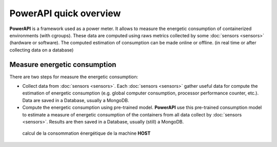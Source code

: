 PowerAPI quick overview
^^^^^^^^^^^^^^^^^^^^^^^

**PowerAPI** is a framework used as a power meter. It allows to measure the energetic consumption of containerized environments (with cgroups). These data are computed using raws metrics collected by some :doc:`sensors <sensors>` (hardware or software). The computed estimation of consumption can be made online or offline. (in real time or after collecting data on a database) 

Measure energetic consumption
=============================

There are two steps for measure the energetic consumption:

- Collect data from :doc:`sensors <sensors>`. Each :doc:`sensors <sensors>` gather useful data for compute the estimation of energetic consumption (e.g. global computer consumption, processor performance counter, etc.). Data are saved in a Database, usually a MongoDB.

- Compute the energetic consumption using pre-trained model. **PowerAPI** use this pre-trained consumption model to estimate a measure of energetic consumption of the containers from all data collect by :doc:`sensors <sensors>`. Results are then saved in a Database, usually (still) a MongoDB.

.. figure:: _static/powerAPI_archi.png

	    calcul de la consommation énergétique de la machine **HOST**
